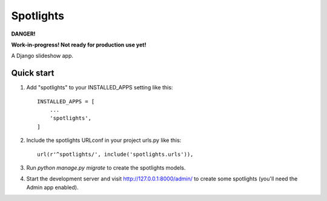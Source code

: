 =====
Spotlights
=====

**DANGER!**

**Work-in-progress! Not ready for production use yet!**

A Django slideshow app.

Quick start
-----------

1. Add "spotlights" to your INSTALLED_APPS setting like this::

    INSTALLED_APPS = [
        ...
        'spotlights',
    ]

2. Include the spotlights URLconf in your project urls.py like this::

    url(r'^spotlights/', include('spotlights.urls')),

3. Run `python manage.py migrate` to create the spotlights models.

4. Start the development server and visit http://127.0.0.1:8000/admin/
   to create some spotlights (you'll need the Admin app enabled).
